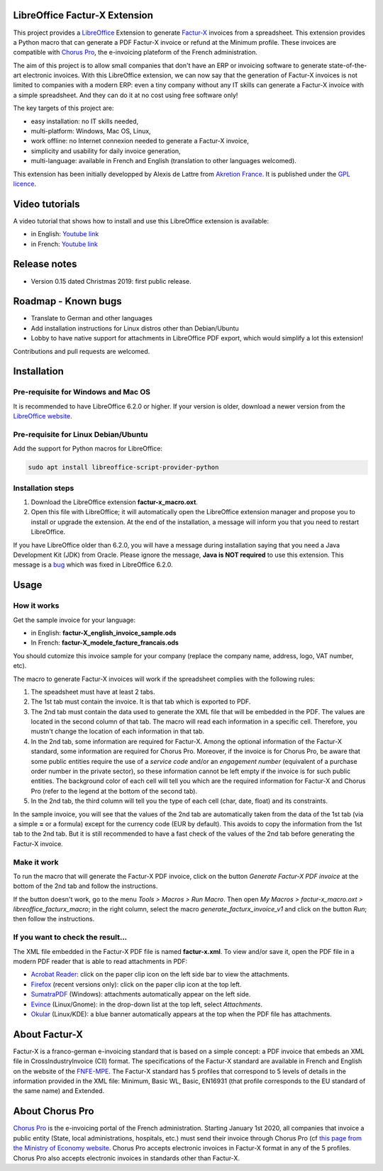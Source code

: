 .. image:: https://img.shields.io/badge/license-GPL--3-blue.png
   :target: https://www.gnu.org/licenses/gpl
   :alt: License: GPL-3

==============================
LibreOffice Factur-X Extension
==============================

This project provides a `LibreOffice <https://www.libreoffice.org/>`_ Extension to generate `Factur-X <http://fnfe-mpe.org/factur-x/>`_ invoices from a spreadsheet. This extension provides a Python macro that can generate a PDF Factur-X invoice or refund at the Minimum profile. These invoices are compatible with `Chorus Pro <https://chorus-pro.gouv.fr/>`_, the e-invoicing plateform of the French administration.

The aim of this project is to allow small companies that don't have an ERP or invoicing software to generate state-of-the-art electronic invoices. With this LibreOffice extension, we can now say that the generation of Factur-X invoices is not limited to companies with a modern ERP: even a tiny company without any IT skills can generate a Factur-X invoice with a simple spreadsheet. And they can do it at no cost using free software only!

The key targets of this project are:

- easy installation: no IT skills needed,
- multi-platform: Windows, Mac OS, Linux,
- work offline: no Internet connexion needed to generate a Factur-X invoice,
- simplicity and usability for daily invoice generation,
- multi-language: available in French and English (translation to other languages welcomed).

This extension has been initially developped by Alexis de Lattre from `Akretion France <https://akretion.com/>`_. It is published under the `GPL licence <https://www.gnu.org/licenses/gpl-3.0.html>`_.

===============
Video tutorials
===============

A video tutorial that shows how to install and use this LibreOffice extension is available:

* in English: `Youtube link <https://www.youtube.com/watch?v=ldD-1W8yIv0>`_
* in French: `Youtube link <https://www.youtube.com/watch?v=VDm8qUgtkfM>`_

=============
Release notes
=============

* Version 0.15 dated Christmas 2019: first public release.

====================
Roadmap - Known bugs
====================

* Translate to German and other languages
* Add installation instructions for Linux distros other than Debian/Ubuntu
* Lobby to have native support for attachments in LibreOffice PDF export, which would simplify a lot this extension!

Contributions and pull requests are welcomed.

============
Installation
============

Pre-requisite for Windows and Mac OS
------------------------------------

It is recommended to have LibreOffice 6.2.0 or higher. If your version is older, download a newer version from the `LibreOffice website <https://www.libreoffice.org/download/download/>`_.

Pre-requisite for Linux Debian/Ubuntu
-------------------------------------

Add the support for Python macros for LibreOffice:

.. code::

  sudo apt install libreoffice-script-provider-python

Installation steps
------------------

1. Download the LibreOffice extension **factur-x_macro.oxt**.
#. Open this file with LibreOffice; it will automatically open the LibreOffice extension manager and propose you to install or upgrade the extension. At the end of the installation, a message will inform you that you need to restart LibreOffice.

If you have LibreOffice older than 6.2.0, you will have a message during installation saying that you need a Java Development Kit (JDK) from Oracle. Please ignore the message, **Java is NOT required** to use this extension. This message is a `bug <https://bugs.documentfoundation.org/show_bug.cgi?id=120363>`_ which was fixed in LibreOffice 6.2.0.

=====
Usage
=====

How it works
------------

Get the sample invoice for your language:

* in English: **factur-X_english_invoice_sample.ods**
* In French: **factur-X_modele_facture_francais.ods**

You should cutomize this invoice sample for your company (replace the company name, address, logo, VAT number, etc).

The macro to generate Factur-X invoices will work if the spreadsheet complies with the following rules:

1. The speadsheet must have at least 2 tabs.
#. The 1st tab must contain the invoice. It is that tab which is exported to PDF.
#. The 2nd tab must contain the data used to generate the XML file that will be embedded in the PDF. The values are located in the second column of that tab. The macro will read each information in a specific cell. Therefore, you mustn't change the location of each information in that tab.
#. In the 2nd tab, some information are required for Factur-X. Among the optional information of the Factur-X standard, some information are required for Chorus Pro. Moreover, if the invoice is for Chorus Pro, be aware that some public entities require the use of a *service code* and/or an *engagement number* (equivalent of a purchase order number in the private sector), so these information cannot be left empty if the invoice is for such public entities. The background color of each cell will tell you which are the required information for Factur-X and Chorus Pro (refer to the legend at the bottom of the second tab).
#. In the 2nd tab, the third column will tell you the type of each cell (char, date, float) and its constraints.

In the sample invoice, you will see that the values of the 2nd tab are automatically taken from the data of the 1st tab (via a simple **=** or a formula) except for the currency code (EUR by default). This avoids to copy the information from the 1st tab to the 2nd tab. But it is still recommended to have a fast check of the values of the 2nd tab before generating the Factur-X invoice.

Make it work
------------

To run the macro that will generate the Factur-X PDF invoice, click on the button *Generate Factur-X PDF invoice* at the bottom of the 2nd tab and follow the instructions.

If the button doesn't work, go to the menu *Tools > Macros > Run Macro*. Then open *My Macros > factur-x_macro.oxt > libreoffice_facturx_macro*; in the right column, select the macro *generate_facturx_invoice_v1* and click on the button *Run*; then follow the instructions.

If you want to check the result...
----------------------------------

The XML file embedded in the Factur-X PDF file is named **factur-x.xml**. To view and/or save it, open the PDF file in a modern PDF reader that is able to read attachments in PDF:

* `Acrobat Reader <https://get.adobe.com/reader/>`_: click on the paper clip icon on the left side bar to view the attachments.
* `Firefox <https://www.mozilla.org/firefox/>`_ (recent versions only): click on the paper clip icon at the top left.
* `SumatraPDF <https://www.sumatrapdfreader.org/>`_ (Windows): attachments automatically appear on the left side.
* `Evince <https://wiki.gnome.org/Apps/Evince>`_ (Linux/Gnome): in the drop-down list at the top left, select *Attachments*.
* `Okular <https://okular.kde.org/>`_ (Linux/KDE): a blue banner automatically appears at the top when the PDF file has attachments.

==============
About Factur-X
==============

Factur-X is a franco-german e-invoicing standard that is based on a simple concept: a PDF invoice that embeds an XML file in CrossIndustryInvoice (CII) format. The specifications of the Factur-X standard are available in French and English on the website of the `FNFE-MPE <http://fnfe-mpe.org/factur-x/>`_. The Factur-X standard has 5 profiles that correspond to 5 levels of details in the information provided in the XML file: Minimum, Basic WL, Basic, EN16931 (that profile corresponds to the EU standard of the same name) and Extended.

================
About Chorus Pro
================

`Chorus Pro <https://chorus-pro.gouv.fr/>`_ is the e-invoicing portal of the French administration. Starting January 1st 2020, all companies that invoice a public entity (State, local administrations, hospitals, etc.) must send their invoice through Chorus Pro (cf `this page from the Ministry of Economy website <https://www.economie.gouv.fr/entreprises/marches-publics-facture-electronique>`_. Chorus Pro accepts electronic invoices in Factur-X format in any of the 5 profiles. Chorus Pro also accepts electronic invoices in standards other than Factur-X.

